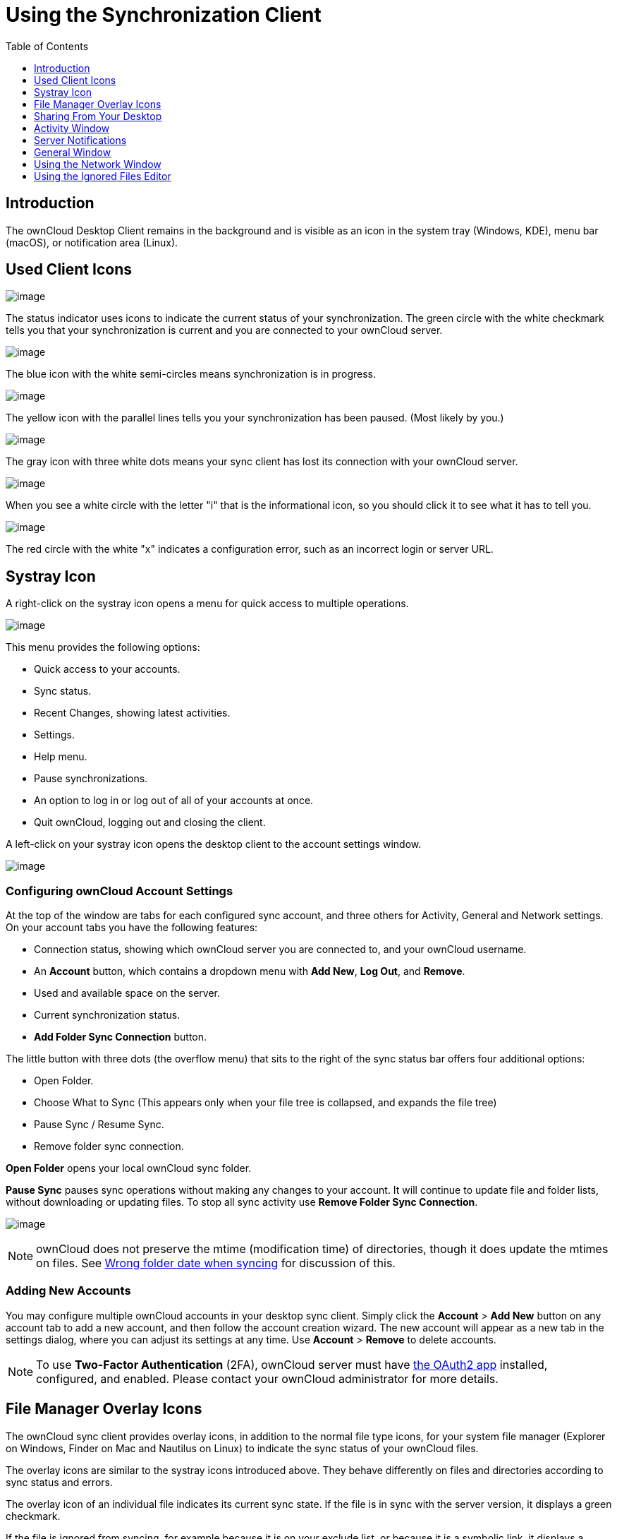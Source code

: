 = Using the Synchronization Client
:toc: right
:toclevels: 1
:oauth2-app-url: https://marketplace.owncloud.com/apps/oauth2

== Introduction

The ownCloud Desktop Client remains in the background and is visible as an icon in the system tray (Windows, KDE), menu bar (macOS), or notification area (Linux).

== Used Client Icons

image:icon.png[image]

The status indicator uses icons to indicate the current status of your synchronization.
The green circle with the white checkmark tells you that your synchronization is current and you are connected to your ownCloud server.

image:icon-syncing.png[image]

The blue icon with the white semi-circles means synchronization is in progress.

image:icon-paused.png[image]

The yellow icon with the parallel lines tells you your synchronization has been paused. (Most likely by you.)

image:icon-offline.png[image]

The gray icon with three white dots means your sync client has lost its connection with your ownCloud server.

image:icon-information.png[image]

When you see a white circle with the letter "i" that is the informational icon, so you should click it to see what it has to tell you.

image:icon-error.png[image]

The red circle with the white "x" indicates a configuration error, such as an incorrect login or server URL.

== Systray Icon

A right-click on the systray icon opens a menu for quick access to multiple operations.

image:menu.png[image]

This menu provides the following options:

* Quick access to your accounts.
* Sync status.
* Recent Changes, showing latest activities.
* Settings.
* Help menu.
* Pause synchronizations.
* An option to log in or log out of all of your accounts at once.
* Quit ownCloud, logging out and closing the client.

A left-click on your systray icon opens the desktop client to the account settings window.

image:client6.png[image]

=== Configuring ownCloud Account Settings

At the top of the window are tabs for each configured sync account, and three others for Activity, General and Network settings.
On your account tabs you have the following features:

* Connection status, showing which ownCloud server you are connected to, and your ownCloud username.
* An *Account* button, which contains a dropdown menu with *Add New*, *Log Out*, and *Remove*.
* Used and available space on the server.
* Current synchronization status.
* *Add Folder Sync Connection* button.

The little button with three dots (the overflow menu) that sits to the right of the sync status bar offers four additional options:

* Open Folder.
* Choose What to Sync (This appears only when your file tree is collapsed, and expands the file tree)
* Pause Sync / Resume Sync.
* Remove folder sync connection.

*Open Folder* opens your local ownCloud sync folder.

*Pause Sync* pauses sync operations without making any changes to your account.
It will continue to update file and folder lists, without downloading or updating files.
To stop all sync activity use **Remove Folder Sync Connection**.

image:client-7.png[image]

NOTE: ownCloud does not preserve the mtime (modification time) of directories, though it does update the mtimes on files. See https://github.com/owncloud/core/issues/7009:[Wrong folder date when syncing] for discussion of this.

=== Adding New Accounts

You may configure multiple ownCloud accounts in your desktop sync client.
Simply click the *Account* > *Add New* button on any account tab to add a new account, and then follow the account creation wizard.
The new account will appear as a new tab in the settings dialog, where you can adjust its settings at any time.
Use *Account* > *Remove* to delete accounts.

[NOTE]
====
To use *Two-Factor Authentication* (2FA), ownCloud server must have {oauth2-app-url}[the OAuth2 app] installed, configured, and enabled.
Please contact your ownCloud administrator for more details.
====

== File Manager Overlay Icons

The ownCloud sync client provides overlay icons, in addition to the normal file type icons, for your system file manager (Explorer on Windows, Finder on Mac and Nautilus on Linux) to indicate the sync status of your ownCloud files.

The overlay icons are similar to the systray icons introduced above.
They behave differently on files and directories according to sync status and errors.

The overlay icon of an individual file indicates its current sync state.
If the file is in sync with the server version, it displays a green checkmark.

If the file is ignored from syncing, for example because it is on your exclude list, or because it is a symbolic link, it displays a warning icon.

If there is a sync error, or the file is blacklisted, it displays an eye-catching red X.
If the file is waiting to be synced, or is currently syncing, the overlay icon displays a blue cycling icon.

When the client is offline, no icons are shown to reflect that the folder is currently out of sync and no changes are synced to the server.

The overlay icon of a synced directory indicates the status of the files in the directory.
If there are any sync errors, the directory is marked with a warning icon.

If a directory includes ignored files that are marked with warning icons that does not change the status of the parent directories.

== Sharing From Your Desktop

The ownCloud desktop sync client integrates with your file manager:
Finder on Mac OS X, Explorer on Windows, and Nautilus on Linux. (Linux users must install the `owncloud-client-nautilus` plugin.) You can create share links, and share with internal ownCloud users the same way as in your ownCloud Web interface.

image:mac-share.png[image]

Right-click your systray icon, hover over the account you want to use,
and left-click "Open folder [folder name] to quickly enter your local ownCloud folder.
Right-click the file or folder you want to share to expose the share dialog, and click *Share with ownCloud*.

image:share-1.png[image]

The share dialog has all the same options as your ownCloud Web interface.

image:share-2.png[image]

Use *Share with ownCloud* to see who you have shared with, and to modify their permissions, or to delete the share.

== Activity Window

The Activity window contains the log of your recent activities,
organized over three tabs: *Server Activities*, which includes new shares and files downloaded and deleted, *Sync Protocol*, which displays local activities such as which local folders your files went into, and.
*Not Synced* shows errors such as files not synced.
Double clicking an entry pointing to an existing file in *Server Activities* or *Sync Protocol* will open the folder containing the file and highlight it.

image:client-8.png[image]

== Server Notifications

Starting with version 2.2.0, the client will display notifications from your ownCloud server that require manual interaction by you.
For example, when a user on a remote ownCloud creates a new Federated share for you, you can accept it from your desktop client.

The desktop client automatically checks for available notifications automatically on a regular basis.
Notifications are displayed in the Server Activity tab, and if you have *Show Desktop Notifications*.
enabled (General tab) you'll also see a systray notification.

image:client12.png[image]

This also displays notifications sent to users by the ownCloud admin via the Announcements app.

== General Window

The General window has configuration options such as **Launch on System Startup*_,Use Monochrome Icons, andShow Desktop Notifications_*.
This is where you will find the *Edit Ignored Files* button, to launch the ignored files editor, and **Ask confirmation before downloading folders larger than [folder size]**.

image:client-9.png[image]

== Using the Network Window

proxy settings, SOCKS, bandwith, throttling, limiting.

The Network settings window enables you to define network proxy settings, and also to limit download and upload bandwidth.

image:settings_network.png[image]

[[usingIgnoredFilesEditor-label]]
== Using the Ignored Files Editor

ignored files, exclude files, pattern.

You might have some local files or directories that you do not want to backup and store on the server.
To identify and exclude these files or directories, you can use the _Ignored Files Editor_ (General tab.)

image:ignored_files_editor.png[image]

For your convenience, the editor is pre-populated with a default list of typical ignore patterns.
These patterns are contained in a system file.
(typically `sync-exclude.lst`) located in the ownCloud Client application directory.
You cannot modify these pre-populated patterns directly from the editor.
However, if necessary, you can hover over any pattern in the list to show the path and filename associated with that pattern, locate the file, and edit the `sync-exclude.lst` file.

NOTE: Modifying the global exclude definition file might render the client unusable or result in undesired behavior.

Each line in the editor contains an ignore pattern string.
When creating custom patterns, in addition to being able to use normal characters to define an ignore pattern, you can use wildcards characters for matching values.
As an example, you can use an asterisk (`*`) to identify an arbitrary number of characters or a question mark (`?`) to identify a single character.

Patterns that end with a slash character (`/`) are applied to only directory components of the path being checked.

NOTE: Custom entries are currently not validated for syntactical correctness by the editor, so you will not see any warnings for bad syntax. If your synchronization does not work as you expected, check your syntax.

Each pattern string in the list is preceded by a checkbox.
When the check box contains a check mark, in addition to ignoring the file or directory component matched by the pattern, any matched files are also deemed "fleeting metadata" and removed by the client.

In addition to excluding files and directories that use patterns defined in this list:

* The ownCloud Client always excludes files containing characters that cannot be synchronized to other file systems.
* Files are removed that cause individual errors three times during a synchronization. However, the client provides the option of retrying a synchronization three additional times on files that produce errors.

For more detailed information see xref:architecture.adoc#ignored-files-label[ignored files section].
